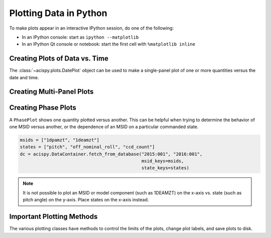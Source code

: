 Plotting Data in Python
=======================

To make plots appear in an interactive IPython session, do one of the following:

* In an IPython console: start as ``ipython --matplotlib``
* In an IPython Qt console or notebook: start the first cell with ``%matplotlib inline``

Creating Plots of Data vs. Time
-------------------------------

The :class:`~acispy.plots.DatePlot` object can be used to make a single-panel plot of one
or more quantities versus the date and time. 

Creating Multi-Panel Plots
--------------------------

Creating Phase Plots
--------------------

A ``PhasePlot`` shows one quantity plotted versus another. This can be helpful when trying to
determine the behavior of one MSID versus another, or the dependence of an MSID on a 
particular commanded state. 

.. code-block:: python

    msids = ["1dpamzt", "1deamzt"]
    states = ["pitch", "off_nominal_roll", "ccd_count"]
    dc = acispy.DataContainer.fetch_from_database("2015:001", "2016:001", 
                                                  msid_keys=msids,
                                                  state_keys=states)

.. note::

    It is not possible to plot an MSID or model component (such as 1DEAMZT) on the
    x-axis vs. state (such as pitch angle) on the y-axis. Place states on the x-axis
    instead.
    
Important Plotting Methods
--------------------------

The various plotting classes have methods to control the limits of the plots,
change plot labels, and save plots to disk. 

